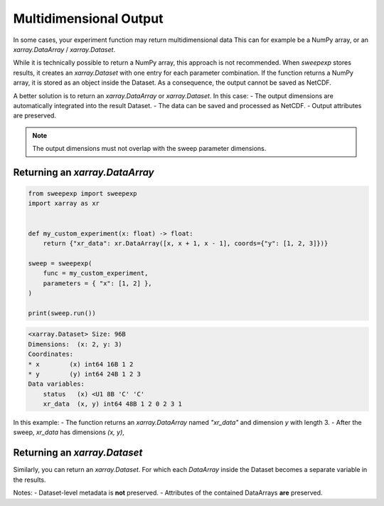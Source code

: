 Multidimensional Output
=======================
In some cases, your experiment function may return multidimensional data
This can for example be a NumPy array, or an `xarray.DataArray` / `xarray.Dataset`.

While it is technically possible to return a NumPy array, this approach is not recommended.
When `sweepexp` stores results, it creates an `xarray.Dataset` with one entry for each parameter combination.  
If the function returns a NumPy array, it is stored as an object inside the Dataset.  
As a consequence, the output cannot be saved as NetCDF.

A better solution is to return an `xarray.DataArray` or `xarray.Dataset`.  
In this case:
- The output dimensions are automatically integrated into the result Dataset.
- The data can be saved and processed as NetCDF.
- Output attributes are preserved.

.. note::

    The output dimensions must not overlap with the sweep parameter dimensions.  

Returning an `xarray.DataArray`
-------------------------------

.. code-block:: python

    from sweepexp import sweepexp
    import xarray as xr


    def my_custom_experiment(x: float) -> float:
        return {"xr_data": xr.DataArray([x, x + 1, x - 1], coords={"y": [1, 2, 3]})}

    sweep = sweepexp(
        func = my_custom_experiment,
        parameters = { "x": [1, 2] },
    )

    print(sweep.run())

.. code-block::

    <xarray.Dataset> Size: 96B
    Dimensions:  (x: 2, y: 3)
    Coordinates:
    * x        (x) int64 16B 1 2
    * y        (y) int64 24B 1 2 3
    Data variables:
        status   (x) <U1 8B 'C' 'C'
        xr_data  (x, y) int64 48B 1 2 0 2 3 1

In this example:
- The function returns an `xarray.DataArray` named `"xr_data"` and dimension `y` with length 3.
- After the sweep, `xr_data` has dimensions `(x, y)`,  

Returning an `xarray.Dataset`
-----------------------------
Similarly, you can return an `xarray.Dataset`. For which each `DataArray` inside
the Dataset becomes a separate variable in the results.

Notes:
- Dataset-level metadata is **not** preserved.
- Attributes of the contained DataArrays **are** preserved.
